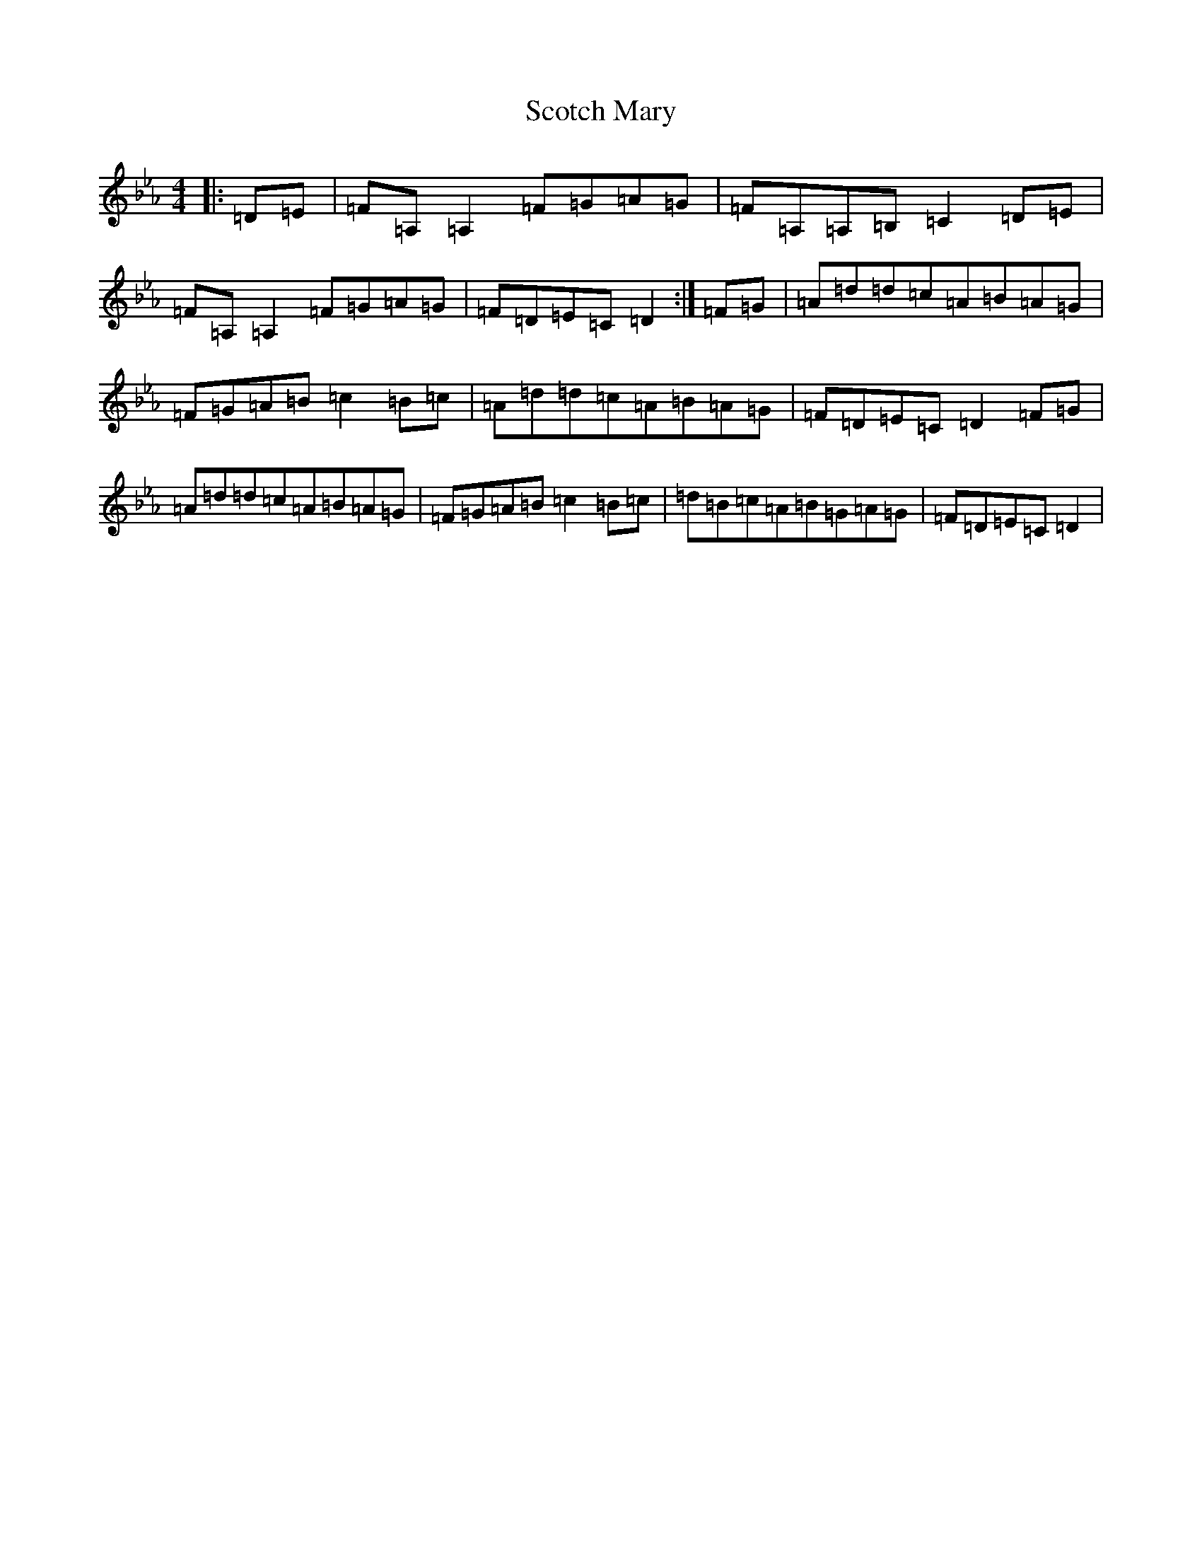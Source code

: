 X: 18970
T: Scotch Mary
S: https://thesession.org/tunes/96#setting35063
Z: B minor
R: reel
M:4/4
L:1/8
K: C minor
|:=D=E|=F=A,=A,2=F=G=A=G|=F=A,=A,=B,=C2=D=E|=F=A,=A,2=F=G=A=G|=F=D=E=C=D2:|=F=G|=A=d=d=c=A=B=A=G|=F=G=A=B=c2=B=c|=A=d=d=c=A=B=A=G|=F=D=E=C=D2=F=G|=A=d=d=c=A=B=A=G|=F=G=A=B=c2=B=c|=d=B=c=A=B=G=A=G|=F=D=E=C=D2|